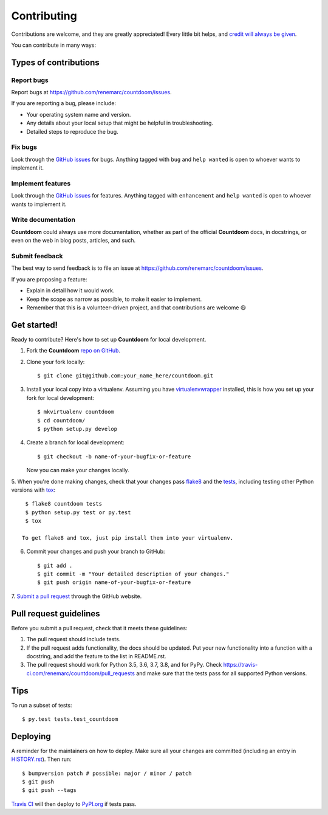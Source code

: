 ============
Contributing
============

Contributions are welcome, and they are greatly appreciated! Every little bit
helps, and `credit will always be given
<https://github.com/renemarc/countdoom/blob/master/AUTHORS.md>`_.

You can contribute in many ways:

Types of contributions
----------------------

Report bugs
~~~~~~~~~~~

Report bugs at https://github.com/renemarc/countdoom/issues.

If you are reporting a bug, please include:

* Your operating system name and version.
* Any details about your local setup that might be helpful in troubleshooting.
* Detailed steps to reproduce the bug.

Fix bugs
~~~~~~~~

Look through the `GitHub issues`_ for bugs. Anything tagged with ``bug`` and ``help
wanted`` is open to whoever wants to implement it.

Implement features
~~~~~~~~~~~~~~~~~~

Look through the `GitHub issues`_ for features. Anything tagged with ``enhancement``
and ``help wanted`` is open to whoever wants to implement it.

Write documentation
~~~~~~~~~~~~~~~~~~~

|Countdoom| could always use more documentation, whether as part of the official
|Countdoom| docs, in docstrings, or even on the web in blog posts, articles, and
such.

Submit feedback
~~~~~~~~~~~~~~~

The best way to send feedback is to file an issue at
https://github.com/renemarc/countdoom/issues.

If you are proposing a feature:

* Explain in detail how it would work.
* Keep the scope as narrow as possible, to make it easier to implement.
* Remember that this is a volunteer-driven project, and that contributions
  are welcome 😃

Get started!
------------

Ready to contribute? Here's how to set up |Countdoom| for local
development.

1. Fork the |Countdoom| `repo on GitHub <https://github.com/renemarc/countdoom/>`_.
2. Clone your fork locally::

    $ git clone git@github.com:your_name_here/countdoom.git

3. Install your local copy into a virtualenv. Assuming you have
   `virtualenvwrapper <https://virtualenvwrapper.readthedocs.io/>`_ installed,
   this is how you set up your fork for local development::

    $ mkvirtualenv countdoom
    $ cd countdoom/
    $ python setup.py develop

4. Create a branch for local development::

    $ git checkout -b name-of-your-bugfix-or-feature

   Now you can make your changes locally.

5. When you're done making changes, check that your changes pass
`flake8 <https://flake8.pycqa.org/>`_ and the `tests
<https://docs.pytest.org/en/latest/>`_, including testing other
Python versions with `tox <https://tox.readthedocs.io/>`_::

    $ flake8 countdoom tests
    $ python setup.py test or py.test
    $ tox

   To get flake8 and tox, just pip install them into your virtualenv.

6. Commit your changes and push your branch to GitHub::

    $ git add .
    $ git commit -m "Your detailed description of your changes."
    $ git push origin name-of-your-bugfix-or-feature

7. `Submit a pull request
<https://github.com/renemarc/countdoom/pulls>`_ through the GitHub website.

Pull request guidelines
-----------------------

Before you submit a pull request, check that it meets these guidelines:

1. The pull request should include tests.
2. If the pull request adds functionality, the docs should be updated. Put
   your new functionality into a function with a docstring, and add the
   feature to the list in README.rst.
3. The pull request should work for Python 3.5, 3.6, 3.7, 3.8, and for PyPy.
   Check https://travis-ci.com/renemarc/countdoom/pull_requests
   and make sure that the tests pass for all supported Python versions.

Tips
----

To run a subset of tests::

$ py.test tests.test_countdoom


Deploying
---------

A reminder for the maintainers on how to deploy.
Make sure all your changes are committed (including an entry in `HISTORY.rst
<https://github.com/renemarc/countdoom/blob/master/HISTORY.rst>`_).
Then run::

$ bumpversion patch # possible: major / minor / patch
$ git push
$ git push --tags

`Travis CI <https://travis-ci.com/renemarc/countdoom>`_ will then deploy to
`PyPI.org <https://pypi.org/project/countdoom/>`_ if tests pass.

.. _GitHub issues: https://github.com/renemarc/countdoom/issues


.. |Countdoom| replace:: **Countdoom**
